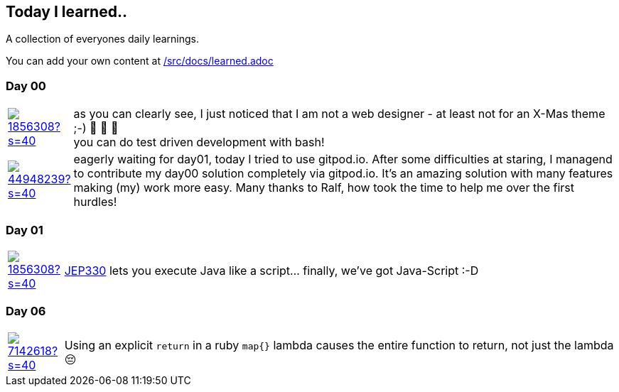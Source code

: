 // * create a new table for each day
// * use the avatar images to make the file nicer
// * create a new line for each use
// a| means that you can use asciidoc syntax in this cell

//some attributes to make the file more readable

:rdmueller: image:https://avatars2.githubusercontent.com/u/1856308?s=40[link=https://github.com/rdmueller]
:anoff: image:https://avatars2.githubusercontent.com/u/7142618?s=40[link=https://github.com/anoff]
:robertwalter83: image:https://avatars2.githubusercontent.com/u/5462981?s=40[link=https://github.com/robertwalter83]
:gysel: image:https://avatars0.githubusercontent.com/u/1065960?s=40[link=https://github.com/gysel]
:tschulte: image:https://avatars1.githubusercontent.com/u/203910?s=40[link=https://github.com/tschulte]
:olithissen: image:https://avatars1.githubusercontent.com/u/13063051?s=40[link=https://github.com/olithissen]
:RJPlog: image:https://avatars3.githubusercontent.com/u/44948239?s=40[link=https://github.com/RJPlog]
:sancho1241: image:https://avatars0.githubusercontent.com/u/24798802?s=40[link=https://github.com/sancho1241]
:corneil: image:https://avatars0.githubusercontent.com/u/466422?s=40[link=https://github.com/corneil]

== Today I learned..

A collection of everyones daily learnings.

You can add your own content at https://github.com/docToolchain/aoc-2020/blob/master/src/docs/learned.adoc[/src/docs/learned.adoc]

=== Day 00

[cols="1,10"]
|====

a|{rdmueller}
a| as you can clearly see, I just noticed that I am not a web designer - at least not for an X-Mas theme ;-) 🎅 🎄 🤣 +
  you can do test driven development with bash!

a|{RJPlog}
a|  eagerly waiting for day01, today I tried to use gitpod.io. After some difficulties at staring, I managend to contribute my day00 solution completely via gitpod.io.
 It's an amazing solution with many features making (my) work more easy.
 Many thanks to Ralf, how took the time to help me over the first hurdles!


|====

=== Day 01

[cols="1,10"]
|====

a|{rdmueller}
a| http://openjdk.java.net/jeps/330[JEP330] lets you execute Java like a script... finally, we've got Java-Script :-D

|====

=== Day 06

[cols="1,10"]
|====

a|{anoff}
a| Using an explicit `return` in a ruby `map{}` lambda causes the entire function to return, not just the lambda 😔
a| You can remove duplicate (adjacent) word characters using regex `.gsub(/(\w)\1+/, '\1')`
|====
